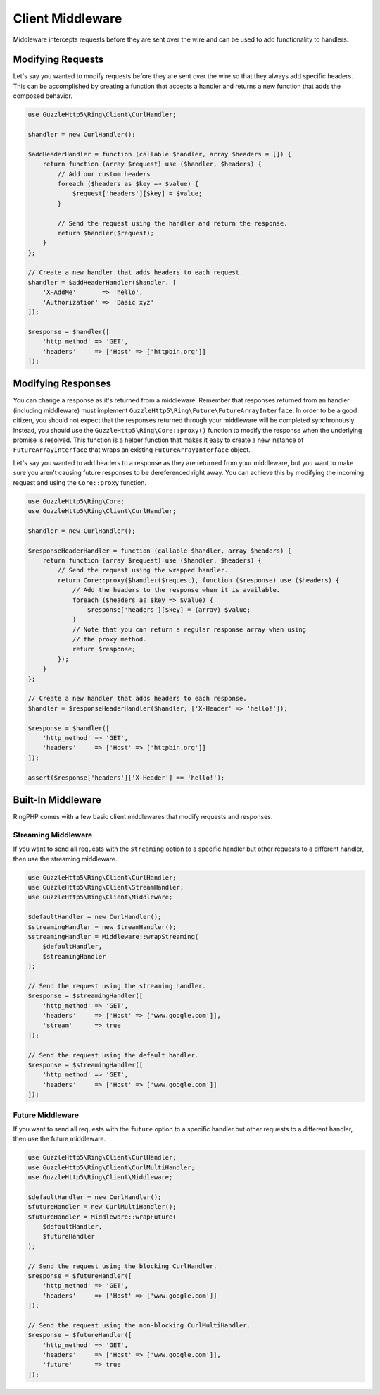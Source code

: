 =================
Client Middleware
=================

Middleware intercepts requests before they are sent over the wire and can be
used to add functionality to handlers.

Modifying Requests
------------------

Let's say you wanted to modify requests before they are sent over the wire
so that they always add specific headers. This can be accomplished by creating
a function that accepts a handler and returns a new function that adds the
composed behavior.

.. code-block:: php

    use GuzzleHttp5\Ring\Client\CurlHandler;

    $handler = new CurlHandler();

    $addHeaderHandler = function (callable $handler, array $headers = []) {
        return function (array $request) use ($handler, $headers) {
            // Add our custom headers
            foreach ($headers as $key => $value) {
                $request['headers'][$key] = $value;
            }

            // Send the request using the handler and return the response.
            return $handler($request);
        }
    };

    // Create a new handler that adds headers to each request.
    $handler = $addHeaderHandler($handler, [
        'X-AddMe'       => 'hello',
        'Authorization' => 'Basic xyz'
    ]);

    $response = $handler([
        'http_method' => 'GET',
        'headers'     => ['Host' => ['httpbin.org']]
    ]);

Modifying Responses
-------------------

You can change a response as it's returned from a middleware. Remember that
responses returned from an handler (including middleware) must implement
``GuzzleHttp5\Ring\Future\FutureArrayInterface``. In order to be a good citizen,
you should not expect that the responses returned through your middleware will
be completed synchronously. Instead, you should use the
``GuzzleHttp5\Ring\Core::proxy()`` function to modify the response when the
underlying promise is resolved. This function is a helper function that makes it
easy to create a new instance of ``FutureArrayInterface`` that wraps an existing
``FutureArrayInterface`` object.

Let's say you wanted to add headers to a response as they are returned from
your middleware, but you want to make sure you aren't causing future
responses to be dereferenced right away. You can achieve this by modifying the
incoming request and using the ``Core::proxy`` function.

.. code-block:: php

    use GuzzleHttp5\Ring\Core;
    use GuzzleHttp5\Ring\Client\CurlHandler;

    $handler = new CurlHandler();

    $responseHeaderHandler = function (callable $handler, array $headers) {
        return function (array $request) use ($handler, $headers) {
            // Send the request using the wrapped handler.
            return Core::proxy($handler($request), function ($response) use ($headers) {
                // Add the headers to the response when it is available.
                foreach ($headers as $key => $value) {
                    $response['headers'][$key] = (array) $value;
                }
                // Note that you can return a regular response array when using
                // the proxy method.
                return $response;
            });
        }
    };

    // Create a new handler that adds headers to each response.
    $handler = $responseHeaderHandler($handler, ['X-Header' => 'hello!']);

    $response = $handler([
        'http_method' => 'GET',
        'headers'     => ['Host' => ['httpbin.org']]
    ]);

    assert($response['headers']['X-Header'] == 'hello!');

Built-In Middleware
-------------------

RingPHP comes with a few basic client middlewares that modify requests
and responses.

Streaming Middleware
~~~~~~~~~~~~~~~~~~~~

If you want to send all requests with the ``streaming`` option to a specific
handler but other requests to a different handler, then use the streaming
middleware.

.. code-block:: php

    use GuzzleHttp5\Ring\Client\CurlHandler;
    use GuzzleHttp5\Ring\Client\StreamHandler;
    use GuzzleHttp5\Ring\Client\Middleware;

    $defaultHandler = new CurlHandler();
    $streamingHandler = new StreamHandler();
    $streamingHandler = Middleware::wrapStreaming(
        $defaultHandler,
        $streamingHandler
    );

    // Send the request using the streaming handler.
    $response = $streamingHandler([
        'http_method' => 'GET',
        'headers'     => ['Host' => ['www.google.com']],
        'stream'      => true
    ]);

    // Send the request using the default handler.
    $response = $streamingHandler([
        'http_method' => 'GET',
        'headers'     => ['Host' => ['www.google.com']]
    ]);

Future Middleware
~~~~~~~~~~~~~~~~~

If you want to send all requests with the ``future`` option to a specific
handler but other requests to a different handler, then use the future
middleware.

.. code-block:: php

    use GuzzleHttp5\Ring\Client\CurlHandler;
    use GuzzleHttp5\Ring\Client\CurlMultiHandler;
    use GuzzleHttp5\Ring\Client\Middleware;

    $defaultHandler = new CurlHandler();
    $futureHandler = new CurlMultiHandler();
    $futureHandler = Middleware::wrapFuture(
        $defaultHandler,
        $futureHandler
    );

    // Send the request using the blocking CurlHandler.
    $response = $futureHandler([
        'http_method' => 'GET',
        'headers'     => ['Host' => ['www.google.com']]
    ]);

    // Send the request using the non-blocking CurlMultiHandler.
    $response = $futureHandler([
        'http_method' => 'GET',
        'headers'     => ['Host' => ['www.google.com']],
        'future'      => true
    ]);

